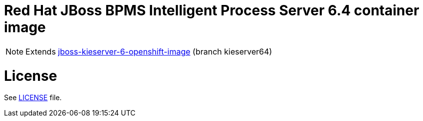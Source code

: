 # Red Hat JBoss BPMS Intelligent Process Server 6.4 container image

NOTE: Extends link:https://github.com/jboss-container-images/jboss-kieserver-6-openshift-image[jboss-kieserver-6-openshift-image] (branch kieserver64)

# License

See link:LICENSE[LICENSE] file.

